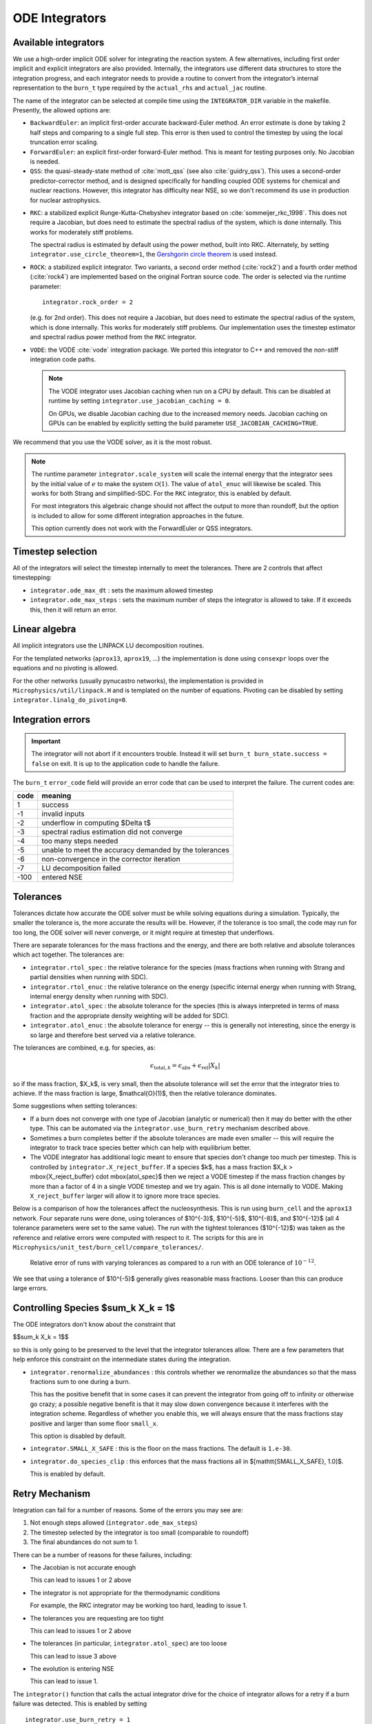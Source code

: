 .. _ch:networks:integrators:

***************
ODE Integrators
***************

Available integrators
=====================

We use a high-order implicit ODE solver for integrating the reaction
system.  A few alternatives, including first order implicit and explicit integrators are also
provided.  Internally, the integrators use different data structures
to store the integration progress, and each integrator needs to
provide a routine to convert from the integrator’s internal
representation to the ``burn_t`` type required by the ``actual_rhs``
and ``actual_jac`` routine.

The name of the integrator can be selected at compile time using
the ``INTEGRATOR_DIR`` variable in the makefile. Presently,
the allowed options are:

* ``BackwardEuler``: an implicit first-order accurate backward-Euler
  method.  An error estimate is done by taking 2 half steps and
  comparing to a single full step.  This error is then used to control
  the timestep by using the local truncation error scaling.

* ``ForwardEuler``: an explicit first-order forward-Euler method.  This is
  meant for testing purposes only.  No Jacobian is needed.

* ``QSS``: the quasi-steady-state method of :cite:`mott_qss` (see also
  :cite:`guidry_qss`). This uses a second-order predictor-corrector method,
  and is designed specifically for handling coupled ODE systems for chemical
  and nuclear reactions. However, this integrator has difficulty near NSE,
  so we don't recommend its use in production for nuclear astrophysics.

.. index:: integrator.use_circle_theorem

* ``RKC``: a stabilized explicit Runge-Kutta-Chebyshev integrator based
  on :cite:`sommeijer_rkc_1998`.  This does not require a Jacobian, but
  does need to estimate the spectral radius of the system, which is
  done internally.  This works for moderately stiff problems.

  The spectral radius is estimated by default using the power method,
  built into RKC.  Alternately, by setting ``integrator.use_circle_theorem=1``,
  the `Gershgorin circle theorem <https://en.wikipedia.org/wiki/Gershgorin_circle_theorem>`_
  is used instead.

* ``ROCK``: a stabilized explicit integrator.  Two variants, a second
  order method (:cite:`rock2`) and a fourth order method (:cite:`rock4`) are
  implemented based on the original Fortran source code.  The order
  is selected via the runtime parameter:

  ::

      integrator.rock_order = 2

  (e.g. for 2nd order).  This does not require a Jacobian, but does
  need to estimate the spectral radius of the system, which is done
  internally.  This works for moderately stiff problems.  Our
  implementation uses the timestep estimator and spectral radius power
  method from the ``RKC`` integrator.

.. index:: integrator.use_jacobian_caching

* ``VODE``: the VODE :cite:`vode` integration package.  We ported this
  integrator to C++ and removed the non-stiff integration code paths.

  .. note::

     The VODE integrator uses Jacobian caching when run on a CPU by default.  This
     can be disabled at runtime by setting ``integrator.use_jacobian_caching = 0``.

     On GPUs, we disable Jacobian caching due to the increased memory
     needs.  Jacobian caching on GPUs can be enabled by explicitly
     setting the build parameter ``USE_JACOBIAN_CACHING=TRUE``.

We recommend that you use the VODE solver, as it is the most
robust.

.. index:: integrator.scale_system

.. note::

   The runtime parameter ``integrator.scale_system``
   will scale the internal energy that the integrator sees by the initial
   value of :math:`e` to make the system :math:`\mathcal{O}(1)`.  The value
   of ``atol_enuc`` will likewise be scaled.  This works for both Strang
   and simplified-SDC.  For the ``RKC`` integrator, this is enabled by
   default.

   For most integrators this algebraic change should not affect the output
   to more than roundoff, but the option is included to allow for some
   different integration approaches in the future.

   This option currently does not work with the ForwardEuler or QSS integrators.

Timestep selection
==================

All of the integrators will select the timestep internally to meet the
tolerances.  There are 2 controls that affect timestepping:

* ``integrator.ode_max_dt`` : sets the maximum allowed timestep

* ``integrator.ode_max_steps`` : sets the maximum number of steps
  the integrator is allowed to take.  If it exceeds this, then
  it will return an error.


Linear algebra
==============

All implicit integrators use the LINPACK LU decomposition routines.

For the templated networks (``aprox13``, ``aprox19``, ...) the implementation
is done using ``consexpr`` loops over the equations and no pivoting is allowed.

.. index:: integrator.linalg_do_pivoting

For the other networks (usually pynucastro networks), the implementation is
provided in ``Microphysics/util/linpack.H`` and is templated on the number
of equations.  Pivoting can be disabled by setting ``integrator.linalg_do_pivoting=0``.

Integration errors
==================

.. important::

   The integrator will not abort if it encounters trouble.  Instead it will
   set ``burn_t burn_state.success = false`` on exit.  It is up to the
   application code to handle the failure.

The ``burn_t`` ``error_code`` field will provide an error code that can be
used to interpret the failure.  The current codes are:

+-------+----------------------------------------------------------+
| code  | meaning                                                  |
+=======+==========================================================+
| 1     | success                                                  |
+-------+----------------------------------------------------------+
| -1    | invalid inputs                                           |
+-------+----------------------------------------------------------+
| -2    | underflow in computing  $\Delta t$                       |
+-------+----------------------------------------------------------+
| -3    | spectral radius estimation did not converge              |
+-------+----------------------------------------------------------+
| -4    | too many steps needed                                    |
+-------+----------------------------------------------------------+
| -5    | unable to meet the accuracy demanded by the tolerances   |
+-------+----------------------------------------------------------+
| -6    | non-convergence in the corrector iteration               |
+-------+----------------------------------------------------------+
| -7    | LU decomposition failed                                  |
+-------+----------------------------------------------------------+
| -100  | entered NSE                                              |
+-------+----------------------------------------------------------+

Tolerances
==========

Tolerances dictate how accurate the ODE solver must be while solving
equations during a simulation.  Typically, the smaller the tolerance
is, the more accurate the results will be.  However, if the tolerance
is too small, the code may run for too long, the ODE solver will
never converge, or it might require at timestep that underflows.

.. index:: integrator.rtol_spec, integrator.rtol_enuc, integrator.atol_spec, integrator.atol_enuc

There are separate tolerances for the mass fractions and the energy,
and there are both relative and absolute tolerances which act together.
The tolerances are:

* ``integrator.rtol_spec`` : the relative tolerance for the species
  (mass fractions when running with Strang and partial densities when
  running with SDC).

* ``integrator.rtol_enuc`` : the relative tolerance on the energy
  (specific internal energy when running with Strang, internal energy
  density when running with SDC).

* ``integrator.atol_spec`` : the absolute tolerance for the species
  (this is always interpreted in terms of mass fraction and the appropriate
  density weighting will be added for SDC).

* ``integrator.atol_enuc`` : the absolute tolerance for energy -- this
  is generally not interesting, since the energy is so large and therefore
  best served via a relative tolerance.

The tolerances are combined, e.g. for species, as:

.. math::

   \epsilon_{\mathrm{total}, k} = \epsilon_\mathrm{abs} + \epsilon_\mathrm{rel} |X_k|

so if the mass fraction, $X_k$, is very small, then the absolute tolerance
will set the error that the integrator tries to achieve.  If the mass fraction
is large, $\mathcal{O}(1)$, then the relative tolerance dominates.

Some suggestions when setting tolerances:

.. index:: integrator.X_reject_buffer

* If a burn does not converge with one type of Jacobian (analytic or
  numerical) then it may do better with the other type.  This can be
  automated via the ``integrator.use_burn_retry`` mechanism described
  above.

* Sometimes a burn completes better if the absolute tolerances are
  made even smaller -- this will require the integrator to track trace
  species better which can help with equilibrium better.

* The VODE integrator has additional logic meant to ensure that
  species don't change too much per timestep.  This is controlled by
  ``integrator.X_reject_buffer``.  If a species $k$, has a mass
  fraction $X_k > \mbox{X_reject_buffer} \cdot \mbox{atol_spec}$ then
  we reject a VODE timestep if the mass fraction changes by more than
  a factor of 4 in a single VODE timestep and we try again.  This is
  all done internally to VODE.  Making ``X_reject_buffer`` larger will
  allow it to ignore more trace species.

Below is a comparison of how the tolerances affect the nucleosynthesis.
This is run using ``burn_cell`` and the ``aprox13`` network.  Four separate
runs were done, using tolerances of $10^{-3}$, $10^{-5}$, $10^{-8}$, and $10^{-12}$
(all 4 tolerance parameters were set to the same value).  The run with the tightest
tolerances ($10^{-12}$) was taken as the reference and relative errors were
computed with respect to it.  The scripts for this are in ``Microphysics/unit_test/burn_cell/compare_tolerances/``.

.. _fig:tolerances:
.. figure:: tolerance-compare.png
   :alt: Relative error in mass fractions
   :width: 100%

   Relative error of runs with varying tolerances as compared
   to a run with an ODE tolerance of :math:`10^{-12}`.

We see that using a tolerance of $10^{-5}$ generally gives reasonable mass
fractions.  Looser than this can produce large errors.

Controlling Species $\sum_k X_k = 1$
====================================

.. index:: integrator.renormalize_abundances, integrator.SMALL_X_SAFE, integrator.do_species_clip

The ODE integrators don't know about the constraint that

$$\sum_k X_k = 1$$

so this is only going to be preserved to the level that the integrator
tolerances allow.  There are a few parameters that help enforce this
constraint on the intermediate states during the integration.

* ``integrator.renormalize_abundances`` : this controls whether we
  renormalize the abundances so that the mass fractions sum to one
  during a burn.

  This has the positive benefit that in some cases it can prevent the
  integrator from going off to infinity or otherwise go crazy; a
  possible negative benefit is that it may slow down convergence
  because it interferes with the integration scheme. Regardless of
  whether you enable this, we will always ensure that the mass
  fractions stay positive and larger than some floor ``small_x``.

  This option is disabled by default.

* ``integrator.SMALL_X_SAFE`` : this is the floor on the mass fractions.
  The default is ``1.e-30``.

* ``integrator.do_species_clip`` : this enforces that the mass fractions
  all in $[\mathtt{SMALL\_X\_SAFE}, 1.0]$.

  This is enabled by default.



Retry Mechanism
===============

.. index:: integrator.ode_max_steps

Integration can fail for a number of reasons.  Some of the errors you may see are:

1. Not enough steps allowed (``integrator.ode_max_steps``)

2. The timestep selected by the integrator is too small (comparable to
   roundoff)

3. The final abundances do not sum to 1.

There can be a number of reasons for these failures, including:

* The Jacobian is not accurate enough

  This can lead to issues 1 or 2 above

* The integrator is not appropriate for the thermodynamic conditions

  For example, the RKC integrator may be working too hard, leading to
  issue 1.

* The tolerances you are requesting are too tight

  This can lead to issues 1 or 2 above

* The tolerances (in particular, ``integrator.atol_spec``) are too loose

  This can lead to issue 3 above

* The evolution is entering NSE

  This can lead to issue 1.

The ``integrator()`` function that calls the actual integrator drive for
the choice of integrator allows for a retry if a burn failure was detected.
This is enabled by setting

::

   integrator.use_burn_retry = 1

This will call the same integrator again, restarting from the initial conditions
but with a different choice of tolerances and Jacobian.
The runtime parameters that come into play when doing the retry are:

* ``retry_swap_jacobian`` : do we swap that Jacobian type for the retry (i.e.
  use the numerical Jacobian if we try the analytic Jacobian for the first attempt)

* ``retry_rtol_spec`` : relative tolerance for the species on retry

* ``retry_rtol_enuc`` : relative tolerance for the energy on retry

* ``retry_atol_spec`` : absolute tolerance for the species on retry

* ``retry_atol_enuc`` : absolute tolerance for the energy on retry

.. note::

   If you set any of the retry tolerances to be less than $0$, then
   the original (non-retry) tolerance is used on retry.  The default
   value for all of the retry tolerances is $-1$, which means the same
   tolerances are used on retry unless you override them at runtime.

.. tip::

   Sometimes a simulation runs best if you set
   ``integrator.ode_max_steps`` to a small value (like ``10000``) and
   start with the analytic Jacobian (``integrator.jacobian = 1``) and
   then use the retry mechanism to swap the Jacobian on any zones that fail.
